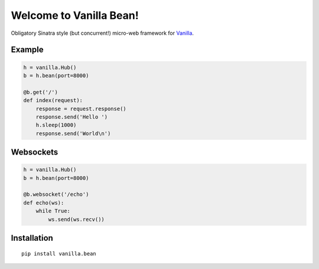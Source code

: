 |Vanilla| Welcome to Vanilla Bean!
==================================

Obligatory Sinatra style (but concurrent!) micro-web framework for
`Vanilla <https://github.com/cablehead/vanilla>`__.

Example
-------

.. code:: python

    h = vanilla.Hub()
    b = h.bean(port=8000)

    @b.get('/')
    def index(request):
        response = request.response()
        response.send('Hello ')
        h.sleep(1000)
        response.send('World\n')

.. figure:: https://github.com/cablehead/vanilla.bean/raw/master/docs/images/terminal.gif
   :alt: terminal

Websockets
----------

.. code:: python

    h = vanilla.Hub()
    b = h.bean(port=8000)

    @b.websocket('/echo')
    def echo(ws):
        while True:
            ws.send(ws.recv())

Installation
------------

::

        pip install vanilla.bean


.. |Vanilla| image:: http://vanillapy.readthedocs.org/en/latest/_static/logo.png
